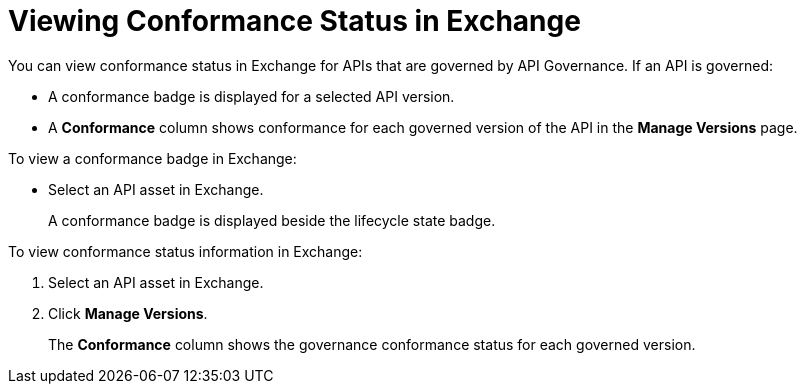 = Viewing Conformance Status in Exchange 

You can view conformance status in Exchange for APIs that are governed by API Governance. If an API is governed:

* A conformance badge is displayed for a selected API version.
* A *Conformance* column shows conformance for each governed version of the API in the *Manage Versions* page. 

To view a conformance badge in Exchange:

* Select an API asset in Exchange. 
+
A conformance badge is displayed beside the lifecycle state badge.

To view conformance status information in Exchange:

. Select an API asset in Exchange. 
. Click *Manage Versions*.
//. Select the *Conformance Status* page in the left navigation.
+
The *Conformance* column shows the governance conformance status for each governed version.